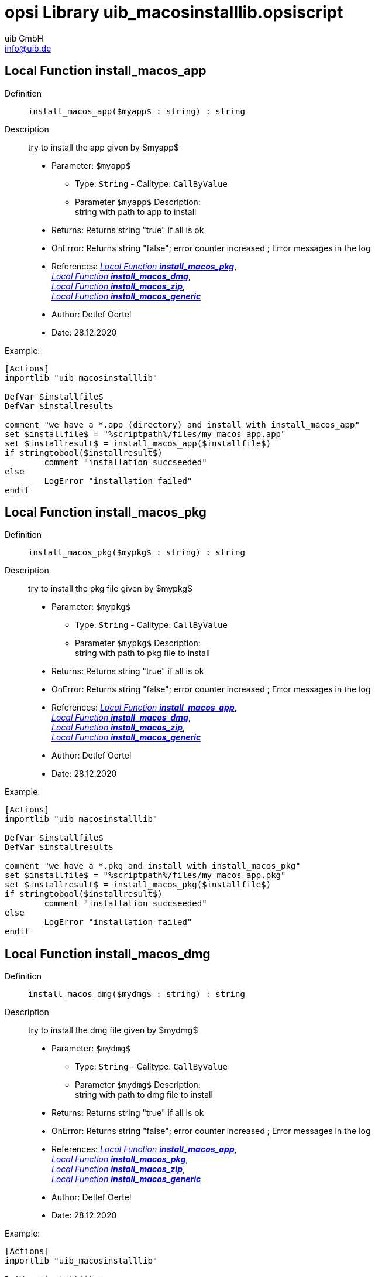 ////
; Copyright (c) uib GmbH (www.uib.de)
; This documentation is owned by uib
; and published under the german creative commons by-sa license
; see:
; https://creativecommons.org/licenses/by-sa/3.0/de/
; https://creativecommons.org/licenses/by-sa/3.0/de/legalcode
; english:
; https://creativecommons.org/licenses/by-sa/3.0/
; https://creativecommons.org/licenses/by-sa/3.0/legalcode
;
; credits: http://www.opsi.org/credits/
////


:Author:    uib GmbH
:Email:     info@uib.de
:Date:      10.10.2023
:Revision:  4.3
:toclevels: 6
:doctype:   book
:icons:     font
:xrefstyle: full



[[Doc_fileuib_macosinstalllib.opsiscript]]
= opsi Library *uib_macosinstalllib.opsiscript*

[[Doc_func_install_macos_app]]
== Local Function *install_macos_app*

Definition::
`install_macos_app($myapp$ : string) : string`

Description::
try to install the app given by $myapp$

* Parameter: `$myapp$`
** Type: `String`  -  Calltype: `CallByValue`
** Parameter `$myapp$` Description: +
string with path to app to install

* Returns:     Returns string "true" if all is ok
* OnError:     Returns string "false"; error counter increased ; Error messages in the log
* References:     <<Doc_func_install_macos_pkg>>, +
<<Doc_func_install_macos_dmg>>, +
<<Doc_func_install_macos_zip>>, +
<<Doc_func_install_macos_generic>>
* Author:     Detlef Oertel
* Date:     28.12.2020

Example:
[source,ini]
----
[Actions]
importlib "uib_macosinstalllib"

DefVar $installfile$
DefVar $installresult$

comment "we have a *.app (directory) and install with install_macos_app"
set $installfile$ = "%scriptpath%/files/my_macos_app.app"
set $installresult$ = install_macos_app($installfile$)
if stringtobool($installresult$)
	comment "installation succseeded"
else
	LogError "installation failed"
endif
----

[[Doc_func_install_macos_pkg]]
== Local Function *install_macos_pkg*

Definition::
`install_macos_pkg($mypkg$ : string) : string`

Description::
try to install the pkg file given by $mypkg$

* Parameter: `$mypkg$`
** Type: `String`  -  Calltype: `CallByValue`
** Parameter `$mypkg$` Description: +
string with path to pkg file to install

* Returns:     Returns string "true" if all is ok
* OnError:     Returns string "false"; error counter increased ; Error messages in the log
* References:     <<Doc_func_install_macos_app>>, +
<<Doc_func_install_macos_dmg>>, +
<<Doc_func_install_macos_zip>>, +
<<Doc_func_install_macos_generic>>
* Author:     Detlef Oertel
* Date:     28.12.2020

Example:
[source,ini]
----
[Actions]
importlib "uib_macosinstalllib"

DefVar $installfile$
DefVar $installresult$

comment "we have a *.pkg and install with install_macos_pkg"
set $installfile$ = "%scriptpath%/files/my_macos_app.pkg"
set $installresult$ = install_macos_pkg($installfile$)
if stringtobool($installresult$)
	comment "installation succseeded"
else
	LogError "installation failed"
endif
----

[[Doc_func_install_macos_dmg]]
== Local Function *install_macos_dmg*

Definition::
`install_macos_dmg($mydmg$ : string) : string`

Description::
try to install the dmg file given by $mydmg$

* Parameter: `$mydmg$`
** Type: `String`  -  Calltype: `CallByValue`
** Parameter `$mydmg$` Description: +
string with path to dmg file to install

* Returns:     Returns string "true" if all is ok
* OnError:     Returns string "false"; error counter increased ; Error messages in the log
* References:     <<Doc_func_install_macos_app>>, +
<<Doc_func_install_macos_pkg>>, +
<<Doc_func_install_macos_zip>>, +
<<Doc_func_install_macos_generic>>
* Author:     Detlef Oertel
* Date:     28.12.2020

Example:
[source,ini]
----
[Actions]
importlib "uib_macosinstalllib"

DefVar $installfile$
DefVar $installresult$

comment "we have a *.dmg and install with install_macos_dmg"
set $installfile$ = "%scriptpath%/files/my_macos_app.dmg"
set $installresult$ = install_macos_dmg($installfile$)
if stringtobool($installresult$)
	comment "installation succseeded"
else
	LogError "installation failed"
endif
----

[[Doc_func_install_macos_zip]]
== Local Function *install_macos_zip*

Definition::
`install_macos_zip($myzip$ : string) : string`

Description::
try to install the zip file given by $myzip$
unzips the file and try to find a installable
part (*.app, *.pkg, *.dmg) and try to install this

* Parameter: `$myzip$`
** Type: `String`  -  Calltype: `CallByValue`
** Parameter `$myzip$` Description: +
string with path to zip file to install

* Returns:     Returns string "true" if all is ok
* OnError:     Returns string "false"; error counter increased ; Error messages in the log
* References:     <<Doc_func_install_macos_app>>, +
<<Doc_func_install_macos_dmg>>, +
<<Doc_func_install_macos_pkg>>, +
<<Doc_func_install_macos_generic>>
* Author:     Detlef Oertel
* Date:     28.12.2020

Example:
[source,ini]
----
[Actions]
importlib "uib_macosinstalllib"

DefVar $installfile$
DefVar $installresult$

comment "we have a *.zip and install with install_macos_zip"
set $installfile$ = "%scriptpath%/files/my_macos_app.zip"
set $installresult$ = install_macos_zip($installfile$)
if stringtobool($installresult$)
	comment "installation succseeded"
else
	LogError "installation failed"
endif
----

[[Doc_func_install_macos_generic]]
== Local Function *install_macos_generic*

Definition::
`install_macos_generic($myfile$ : string) : string`

Description::
try to install the file given by $myfile$
Checks if the file is a well known installable
(*.app, *.pkg, *.dmg, *.zip) and try to install this

* Parameter: `$myfile$`
** Type: `String`  -  Calltype: `CallByValue`
** Parameter `$myfile$` Description: +
string with path to pkg file to install

* Returns:     Returns string "true" if all is ok
* OnError:     Returns string "false"; error counter increased ; Error messages in the log
* References:     <<Doc_func_install_macos_app>>, +
<<Doc_func_install_macos_dmg>>, +
<<Doc_func_install_macos_zip>>, +
<<Doc_func_install_macos_pkg>>
* Author:     Detlef Oertel
* Date:     28.12.2020

Example:
[source,ini]
----
see: install_macos_generic
[Actions]
importlib "uib_macosinstalllib"

DefVar $installfile$
DefVar $installresult$

comment "we have a *.* and install with install_macos_generic"
set $installfile$ = "%scriptpath%/files/opsi-script.app"
set $installresult$ = install_macos_generic($installfile$)
if stringtobool($installresult$)
	comment "installation succseeded"
else
	Error "installation failed"
endif
----
